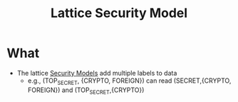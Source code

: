 :PROPERTIES:
:ID:       5306d336-94cb-4b87-b04f-6de03d02e533
:END:
#+title: Lattice Security Model
* What
+ The lattice [[id:acd3fa27-05fc-45df-8bdb-d611663ef452][Security Models]] add multiple labels to data
  - e.g., (TOP_SECRET, {CRYPTO, FOREIGN}) can read (SECRET,{CRYPTO, FOREIGN}) and (TOP_SECRET,{CRYPTO})
